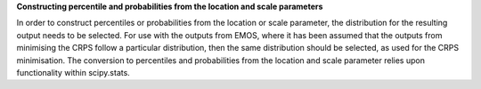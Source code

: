 **Constructing percentile and probabilities from the location and scale parameters**

In order to construct percentiles or probabilities from the location or scale
parameter, the distribution for the resulting output needs to be selected. For
use with the outputs from EMOS, where it has been assumed that the outputs
from minimising the CRPS follow a particular distribution, then the same
distribution should be selected, as used for the CRPS minimisation. The
conversion to percentiles and probabilities from the location and scale
parameter relies upon functionality within scipy.stats.
